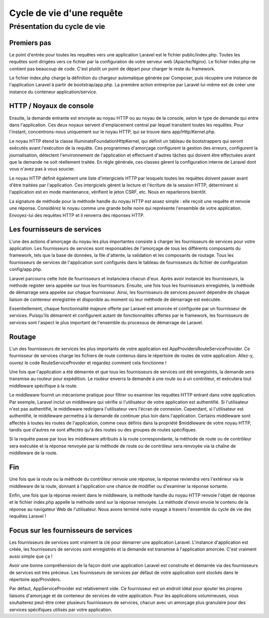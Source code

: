 Cycle de vie d'une requête
----------------------------

Présentation du cycle de vie
==============================

Premiers pas
..............

Le point d'entrée pour toutes les requêtes vers une application Laravel est le fichier public/index.php. Toutes les requêtes sont dirigées vers ce fichier par la configuration de votre serveur web (Apache/Nginx). Le fichier index.php ne contient pas beaucoup de code. C'est plutôt un point de départ pour charger le reste du framework.

Le fichier index.php charge la définition du chargeur automatique générée par Composer, puis récupère une instance de l'application Laravel à partir de bootstrap/app.php. La première action entreprise par Laravel lui-même est de créer une instance du conteneur application/service.

HTTP / Noyaux de console
..........................

Ensuite, la demande entrante est envoyée au noyau HTTP ou au noyau de la console, selon le type de demande qui entre dans l'application. Ces deux noyaux servent d'emplacement central par lequel transitent toutes les requêtes. Pour l'instant, concentrons-nous uniquement sur le noyau HTTP, qui se trouve dans app/Http/Kernel.php.

Le noyau HTTP étend la classe Illuminate\Foundation\Http\Kernel, qui définit un tableau de bootstrappers qui seront exécutés avant l'exécution de la requête. Ces programmes d'amorçage configurent la gestion des erreurs, configurent la journalisation, détectent l'environnement de l'application et effectuent d'autres tâches qui doivent être effectuées avant que la demande ne soit réellement traitée. En règle générale, ces classes gèrent la configuration interne de Laravel dont vous n'avez pas à vous soucier.

Le noyau HTTP définit également une liste d'intergiciels HTTP par lesquels toutes les requêtes doivent passer avant d'être traitées par l'application. Ces intergiciels gèrent la lecture et l'écriture de la session HTTP, déterminent si l'application est en mode maintenance, vérifient le jeton CSRF, etc. Nous en reparlerons bientôt.

La signature de méthode pour la méthode handle du noyau HTTP est assez simple : elle reçoit une requête et renvoie une réponse. Considérez le noyau comme une grande boîte noire qui représente l'ensemble de votre application. Envoyez-lui des requêtes HTTP et il renverra des réponses HTTP.

Les fournisseurs de services
..............................

L'une des actions d'amorçage du noyau les plus importantes consiste à charger les fournisseurs de services pour votre application. Les fournisseurs de services sont responsables de l'amorçage de tous les différents composants du framework, tels que la base de données, la file d'attente, la validation et les composants de routage. Tous les fournisseurs de services de l'application sont configurés dans le tableau de fournisseurs du fichier de configuration config/app.php.

Laravel parcourra cette liste de fournisseurs et instanciera chacun d'eux. Après avoir instancié les fournisseurs, la méthode register sera appelée sur tous les fournisseurs. Ensuite, une fois tous les fournisseurs enregistrés, la méthode de démarrage sera appelée sur chaque fournisseur. Ainsi, les fournisseurs de services peuvent dépendre de chaque liaison de conteneur enregistrée et disponible au moment où leur méthode de démarrage est exécutée.

Essentiellement, chaque fonctionnalité majeure offerte par Laravel est amorcée et configurée par un fournisseur de services. Puisqu'ils démarrent et configurent autant de fonctionnalités offertes par le framework, les fournisseurs de services sont l'aspect le plus important de l'ensemble du processus de démarrage de Laravel.

Routage
.........

L'un des fournisseurs de services les plus importants de votre application est App\Providers\RouteServiceProvider. Ce fournisseur de services charge les fichiers de route contenus dans le répertoire de routes de votre application. Allez-y, ouvrez le code RouteServiceProvider et regardez comment cela fonctionne !

Une fois que l'application a été démarrée et que tous les fournisseurs de services ont été enregistrés, la demande sera transmise au routeur pour expédition. Le routeur enverra la demande à une route ou à un contrôleur, et exécutera tout middleware spécifique à la route.

Le middleware fournit un mécanisme pratique pour filtrer ou examiner les requêtes HTTP entrant dans votre application. Par exemple, Laravel inclut un middleware qui vérifie si l'utilisateur de votre application est authentifié. Si l'utilisateur n'est pas authentifié, le middleware redirigera l'utilisateur vers l'écran de connexion. Cependant, si l'utilisateur est authentifié, le middleware permettra à la demande de continuer plus loin dans l'application. Certains middleware sont affectés à toutes les routes de l'application, comme ceux définis dans la propriété $middleware de votre noyau HTTP, tandis que d'autres ne sont affectés qu'à des routes ou des groupes de routes spécifiques. 

Si la requête passe par tous les middleware attribués à la route correspondante, la méthode de route ou de contrôleur sera exécutée et la réponse renvoyée par la méthode de route ou de contrôleur sera renvoyée via la chaîne de middleware de la route.


Fin
.....

Une fois que la route ou la méthode du contrôleur renvoie une réponse, la réponse reviendra vers l'extérieur via le middleware de la route, donnant à l'application une chance de modifier ou d'examiner la réponse sortante.

Enfin, une fois que la réponse revient dans le middleware, la méthode handle du noyau HTTP renvoie l'objet de réponse et le fichier index.php appelle la méthode send sur la réponse renvoyée. La méthode d'envoi envoie le contenu de la réponse au navigateur Web de l'utilisateur. Nous avons terminé notre voyage à travers l'ensemble du cycle de vie des requêtes Laravel !

Focus sur les fournisseurs de services
.........................................

Les fournisseurs de services sont vraiment la clé pour démarrer une application Laravel. L'instance d'application est créée, les fournisseurs de services sont enregistrés et la demande est transmise à l'application amorcée. C'est vraiment aussi simple que ça !

Avoir une bonne compréhension de la façon dont une application Laravel est construite et démarrée via des fournisseurs de services est très précieux. Les fournisseurs de services par défaut de votre application sont stockés dans le répertoire app/Providers.

Par défaut, AppServiceProvider est relativement vide. Ce fournisseur est un endroit idéal pour ajouter les propres liaisons d'amorçage et de conteneur de services de votre application. Pour les applications volumineuses, vous souhaiterez peut-être créer plusieurs fournisseurs de services, chacun avec un amorçage plus granulaire pour des services spécifiques utilisés par votre application.
